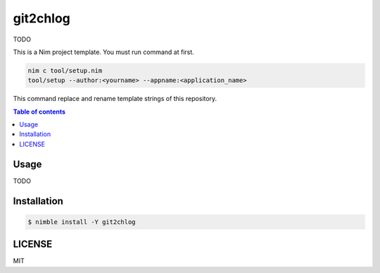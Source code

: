 ====
git2chlog
====

|nimble-version| |nimble-install| |gh-actions|

TODO

This is a Nim project template.
You must run command at first.

.. code-block:: shell

   nim c tool/setup.nim
   tool/setup --author:<yourname> --appname:<application_name>

This command replace and rename template strings of this repository.

.. contents:: Table of contents

Usage
=====

TODO

Installation
============

.. code-block:: shell

   $ nimble install -Y git2chlog

LICENSE
=======

MIT

.. |gh-actions| image:: https://github.com/jiro4989/git2chlog/workflows/build/badge.svg
   :target: https://github.com/jiro4989/git2chlog/actions
.. |nimble-version| image:: https://nimble.directory/ci/badges/git2chlog/version.svg
   :target: https://nimble.directory/ci/badges/git2chlog/nimdevel/output.html
.. |nimble-install| image:: https://nimble.directory/ci/badges/git2chlog/nimdevel/status.svg
   :target: https://nimble.directory/ci/badges/git2chlog/nimdevel/output.html
